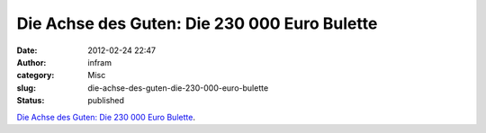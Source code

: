 Die Achse des Guten: Die 230 000 Euro Bulette
#############################################
:date: 2012-02-24 22:47
:author: infram
:category: Misc
:slug: die-achse-des-guten-die-230-000-euro-bulette
:status: published

`Die Achse des Guten: Die 230 000 Euro
Bulette <http://www.achgut.com/dadgdx/index.php/dadgd/article/die_230_000_euro_bulette/#When:22:05:00Z>`__.
